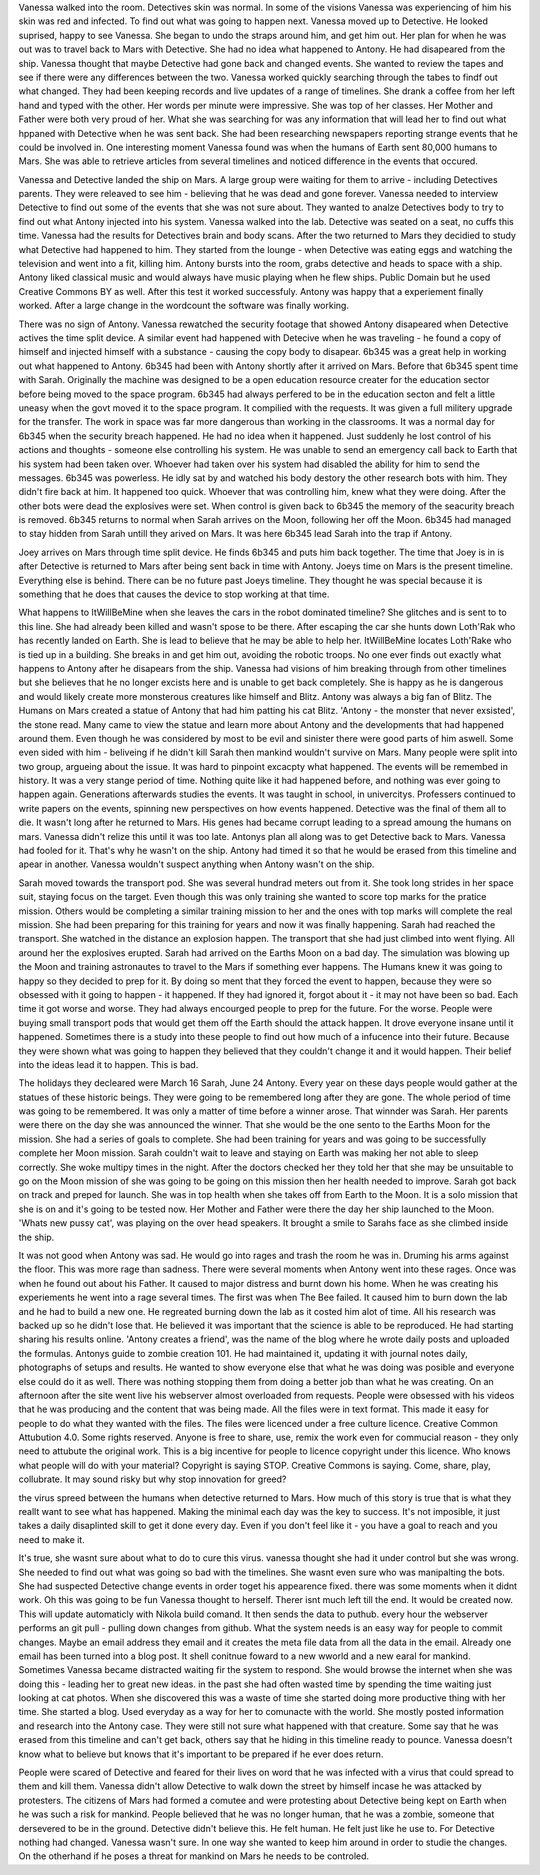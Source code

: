Vanessa walked into the room. Detectives skin was normal. In some of the visions Vanessa was experiencing of him his skin was
red and infected. To find out what was going to happen next. Vanessa moved up to Detective. He looked suprised, happy to see
Vanessa. She began to undo the straps around him, and get him out. Her plan for when he was out was to travel back to Mars with
Detective. She had no idea what happened to Antony. He had disapeared from the ship. Vanessa thought that maybe Detective had
gone back and changed events. She wanted to review the tapes and see if there were any differences between the two. 
Vanessa worked quickly  searching through the tabes to findf out what changed. They had been keeping records and live updates 
of a range of timelines. She drank a coffee from her left hand and typed with the other. Her words per minute were impressive.
She was top of her classes. Her Mother and Father were both very proud of her. What she was searching for was any information 
that will lead her to find out what hppaned with Detective when he was sent back. She had been researching newspapers reporting 
strange events that he could be involved in. One interesting moment Vanessa found was when the humans of Earth sent 80,000 humans
to Mars. She was able to retrieve articles from several timelines and noticed difference in the events that occured. 

Vanessa and Detective landed the ship on Mars. A large group were waiting for them to arrive - including Detectives parents. They
were releaved to see him - believing that he was dead and gone forever. Vanessa needed to interview Detective to find out some 
of the events that she was not sure about. They wanted to analze Detectives body to try to find out what Antony injected into his
system. Vanessa walked into the lab. Detective was seated on a seat,
no cuffs this time. Vanessa had the results for Detectives brain and
body scans. After the two returned to Mars they decidied to study what
Detective had happened to him. They started from the lounge - when
Detective was eating eggs and watching the television and went into a
fit, killing him. Antony bursts into the room, grabs detective and
heads to space with a ship. Antony liked classical music and would
always have music playing when he flew ships. Public Domain but he
used Creative Commons BY as well. After this test it worked
successfuly. Antony was happy that a experiement finally worked. After
a large change in the wordcount the software was finally working. 

There was no sign of Antony. Vanessa rewatched the security footage that showed Antony disapeared when Detective actives the 
time split device. A similar event had happened with Detecive when he was traveling - he found a copy of himself and injected himself
with a substance - causing the copy body to disapear. 
6b345 was a great help in working out what happened to Antony. 6b345 had been with Antony shortly after it arrived on Mars. Before
that 6b345 spent time with Sarah. Originally the machine was designed to be a open education resource creater for the education
sector before being moved to the space program. 6b345 had always perfered to be in the education secton and felt a little uneasy
when the govt moved it to the space program. It compilied with the requests. It was given a full militery upgrade for the transfer.
The work in space was far more dangerous than working in the classrooms. It was a normal day for 6b345 when the security breach
happened. He had no idea when it happened. Just suddenly he lost control of his actions and thoughts - someone else controlling
his system. He was unable to send an emergency call back to Earth that his system had been taken over. Whoever had taken over his
system had disabled the ability for him to send the messages. 
6b345 was powerless. He idly sat by and watched his body destory the other research bots with him. They didn't fire back at him.
It happened too quick. Whoever that was controlling him, knew what they were doing. After the other bots were dead the explosives
were set. When control is given back to 6b345 the memory of the seacurity breach is removed. 6b345 returns to normal when Sarah
arrives on the Moon, following her off the Moon. 6b345 had managed to
stay hidden from Sarah untill they arived on Mars. It was here 6b345
lead Sarah into the trap if Antony.

Joey arrives on Mars through time split device. He finds 6b345 and
puts him back together. The time that Joey is in is after Detective is
returned to Mars after being sent back in time with Antony. Joeys time
on Mars is the present timeline. Everything else is behind. There can
be no future past Joeys timeline. They thought he was special because
it is something that he does that causes the device to stop working at
that time. 

What happens to ItWillBeMine when she leaves the cars in the robot dominated timeline? She glitches and is sent to to this line.
She had already been killed and wasn't spose to be there. After escaping the car she hunts down Loth'Rak who has recently landed
on Earth. She is lead to believe that he may be able to help her. ItWillBeMine locates Loth'Rake who is tied up in a building. She 
breaks in and get him out, avoiding the robotic troops. No one ever finds out exactly what happens to Antony after he disapears from
the ship. Vanessa had visions of him breaking through from other timelines but she believes that he no longer excists here and is 
unable to get back completely. She is happy as he is dangerous and would likely create more monsterous creatures like himself and 
Blitz. Antony was always a big fan of Blitz. The Humans on Mars created a statue of Antony that had him patting his cat Blitz. 
'Antony - the monster that never exsisted', the stone read. Many came to view the statue and learn more about Antony and the
developments that had happened around them. Even though he was considered by most to be evil and sinister there were good parts of
him aswell. Some even sided with him - beliveing if he didn't kill Sarah then mankind wouldn't survive on Mars. Many people were
split into two group, argueing about the issue. It was hard to pinpoint excacpty what happened.
The events will be remembed in history. It was a very stange period of time. Nothing quite like it had happened before, and nothing
was ever going to happen again. Generations afterwards studies the events. It was taught in school, in univercitys. Professers
continued to write papers on the events, spinning new perspectives on how events happened. Detective was the final of them all to
die. It wasn't long after he returned to Mars. His genes had became corrupt leading to a spread amoung the humans on mars. Vanessa
didn't relize this until it was too late. Antonys plan all along was to get Detective back to Mars. Vanessa had fooled for it.
That's why he wasn't on the ship. Antony had timed it so that he would be erased from this timeline and apear in another. Vanessa
wouldn't suspect anything when Antony wasn't on the ship. 


Sarah moved towards the transport pod. She was several hundrad meters out from it. She took long strides in her space suit,
staying focus on the target. Even though this was only training she wanted to score top marks for the pratice mission. Others would
be completing a similar training mission to her and the ones with top marks will complete the real mission. She had been preparing
for this training for years and now it was finally happening. Sarah
had reached the transport. She watched in the distance an explosion
happen. The transport that she had just climbed into went flying. All
around her the explosives erupted. Sarah had arrived on the Earths
Moon on a bad day. The simulation was blowing up the Moon and training
astronautes to travel to the Mars if something ever happens. The
Humans knew it was going to happy so they decided to prep for it. By
doing so ment that they forced the event to happen, because they were
so obsessed with it going to happen - it happened. If they had ignored
it, forgot about it - it may not have been so bad. Each time it got
worse and worse. They had always encourged people to prep for the
future. For the worse. People were buying small transport pods that
would get them off the Earth should the attack happen. It drove
everyone insane until it happened. Sometimes there is a study into these
people to find out how much of a infucence into their future. Because they
were shown what was going to happen they believed that they couldn't change it
and it would happen. Their belief into the ideas lead it to happen. This is bad. 

The holidays they decleared were March 16 Sarah, June 24 Antony. Every
year on these days people would gather at the statues of these
historic beings. They were going to be remembered long after they are
gone. The whole period of time was going to be remembered. It was only
a matter of time before a winner arose. That winnder was Sarah. Her
parents were there on the day she was announced the winner. That she
would be the one sento to the Earths Moon for the mission. She had a
series of goals to complete. She had been training for years and was
going to be successfully complete her Moon mission. Sarah couldn't
wait to leave and staying on Earth was making her not able to sleep
correctly. She woke multipy times in the night. After the doctors
checked her they told her that she may be unsuitable to go on the Moon
mission of she was going to be going on this mission then her health
needed to improve. Sarah got back on track and preped for launch. She
was in top health when she takes off from Earth to the Moon. It is a
solo mission that she is on and it's going to be tested now. Her
Mother and Father were there the day her ship launched to the
Moon. 'Whats new pussy cat', was playing on the over head speakers. It
brought a smile to Sarahs face as she climbed inside the ship. 

It was not good when Antony was sad. He would go into rages and trash the room he was in. Druming his arms against the floor. This
was more rage than sadness. There were several moments when Antony
went into these rages. Once was when he found out about his Father. It
caused to major distress and burnt down his home. When he was creating
his experiements he went into a rage several times. The first was when
The Bee failed. It caused him to burn down the lab and he had to build
a new one. He regreated burning down the lab as it costed him alot of
time. All his research was backed up so he didn't lose that. He
believed it was important that the science is able to be
reproduced. He had starting sharing his results online. 'Antony
creates a friend', was the name of the blog where he wrote daily posts
and uploaded the formulas. Antonys guide to zombie creation 101. He
had maintained it, updating it with journal notes daily, photographs
of setups and results. He wanted to show everyone else that what he
was doing was posible and everyone else could do it as well. There was
nothing stopping them from doing a better job than what he was
creating. On an afternoon after the site went live his webserver
almost overloaded from requests. People were obsessed with his videos
that he was producing and the content that was being made. All the
files were in text format. This made it easy for people to do what
they wanted with the files. The files were licenced under a free
culture licence. Creative Common Attubution 4.0. Some rights
reserved. Anyone is free to share, use, remix the work even for
commucial reason - they only need to attubute the original work. This
is a big incentive for people to licence copyright under this
licence. Who knows what people will do with your material? Copyright
is saying STOP. Creative Commons is saying. Come, share, play,
collubrate. It may sound risky but why stop innovation for greed?  

the virus spreed between the humans when detective returned to Mars. How much of this story is true that
is what they reallt want to see what has happened. Making the minimal each day was the key to success. It's not imposible, it just takes a 
daily disaplinted skill to get it done every day. Even if you don't feel like it - you have a goal to reach and you need to make it. 

It's true, she wasnt sure about what to do to cure this virus. vanessa thought she had it under control but she was wrong. She needed to find out 
what was going so bad with the timelines. She wasnt even sure who was manipalting the bots. She had suspected Detective change events in order 
toget his appearence fixed. there was some moments when it didnt work. Oh this was going to be fun Vanessa thought to herself. Therer isnt 
much left till the end. It would be created now. This will update automaticly with Nikola build comand. It then sends the data to puthub. every hour 
the webserver performs an git pull - pulling down changes from github. What the system needs is an easy way for people to commit changes. Maybe
an email address they email and it creates the meta file data from all the data in the email. Already one email has been turned into a blog post.
It shell conitnue foward to a new wworld and a  new earal for mankind. Sometimes Vanessa became distracted waiting fir the system to respond. 
She would browse the internet when she was doing this - leading her to great new ideas. in the past she had often wasted time by spending the time
waiting just looking at cat photos. When she discovered this was a waste of time she started doing more productive thing with her time. She started
a blog. Used everyday as a way for her to comunacte with the world. She mostly posted information and research into the Antony case. They were 
still not sure what happened with that creature. Some say that he was erased from this timeline and can't get back, others say that he hiding in 
this timeline ready to pounce. Vanessa doesn't know what to believe but knows that it's important to be prepared if he ever does return. 

People were scared of Detective and feared for their lives on word that he was infected with a virus that could spread to them and kill them. 
Vanessa didn't allow Detective to walk down the street by himself incase he was attacked by protesters. The citizens of Mars had formed a comutee 
and were protesting about Detective being kept on Earth when he was such a risk for mankind. People believed that he was no longer human, that 
he was a zombie, someone that dersevered to be in the ground. Detective didn't believe this. He felt human. He felt just like he use to. For 
Detective nothing had changed. Vanessa wasn't sure. In one way she wanted to keep him around in order to studie the changes. On the otherhand 
if he poses a threat for mankind on Mars he needs to be controled. 
